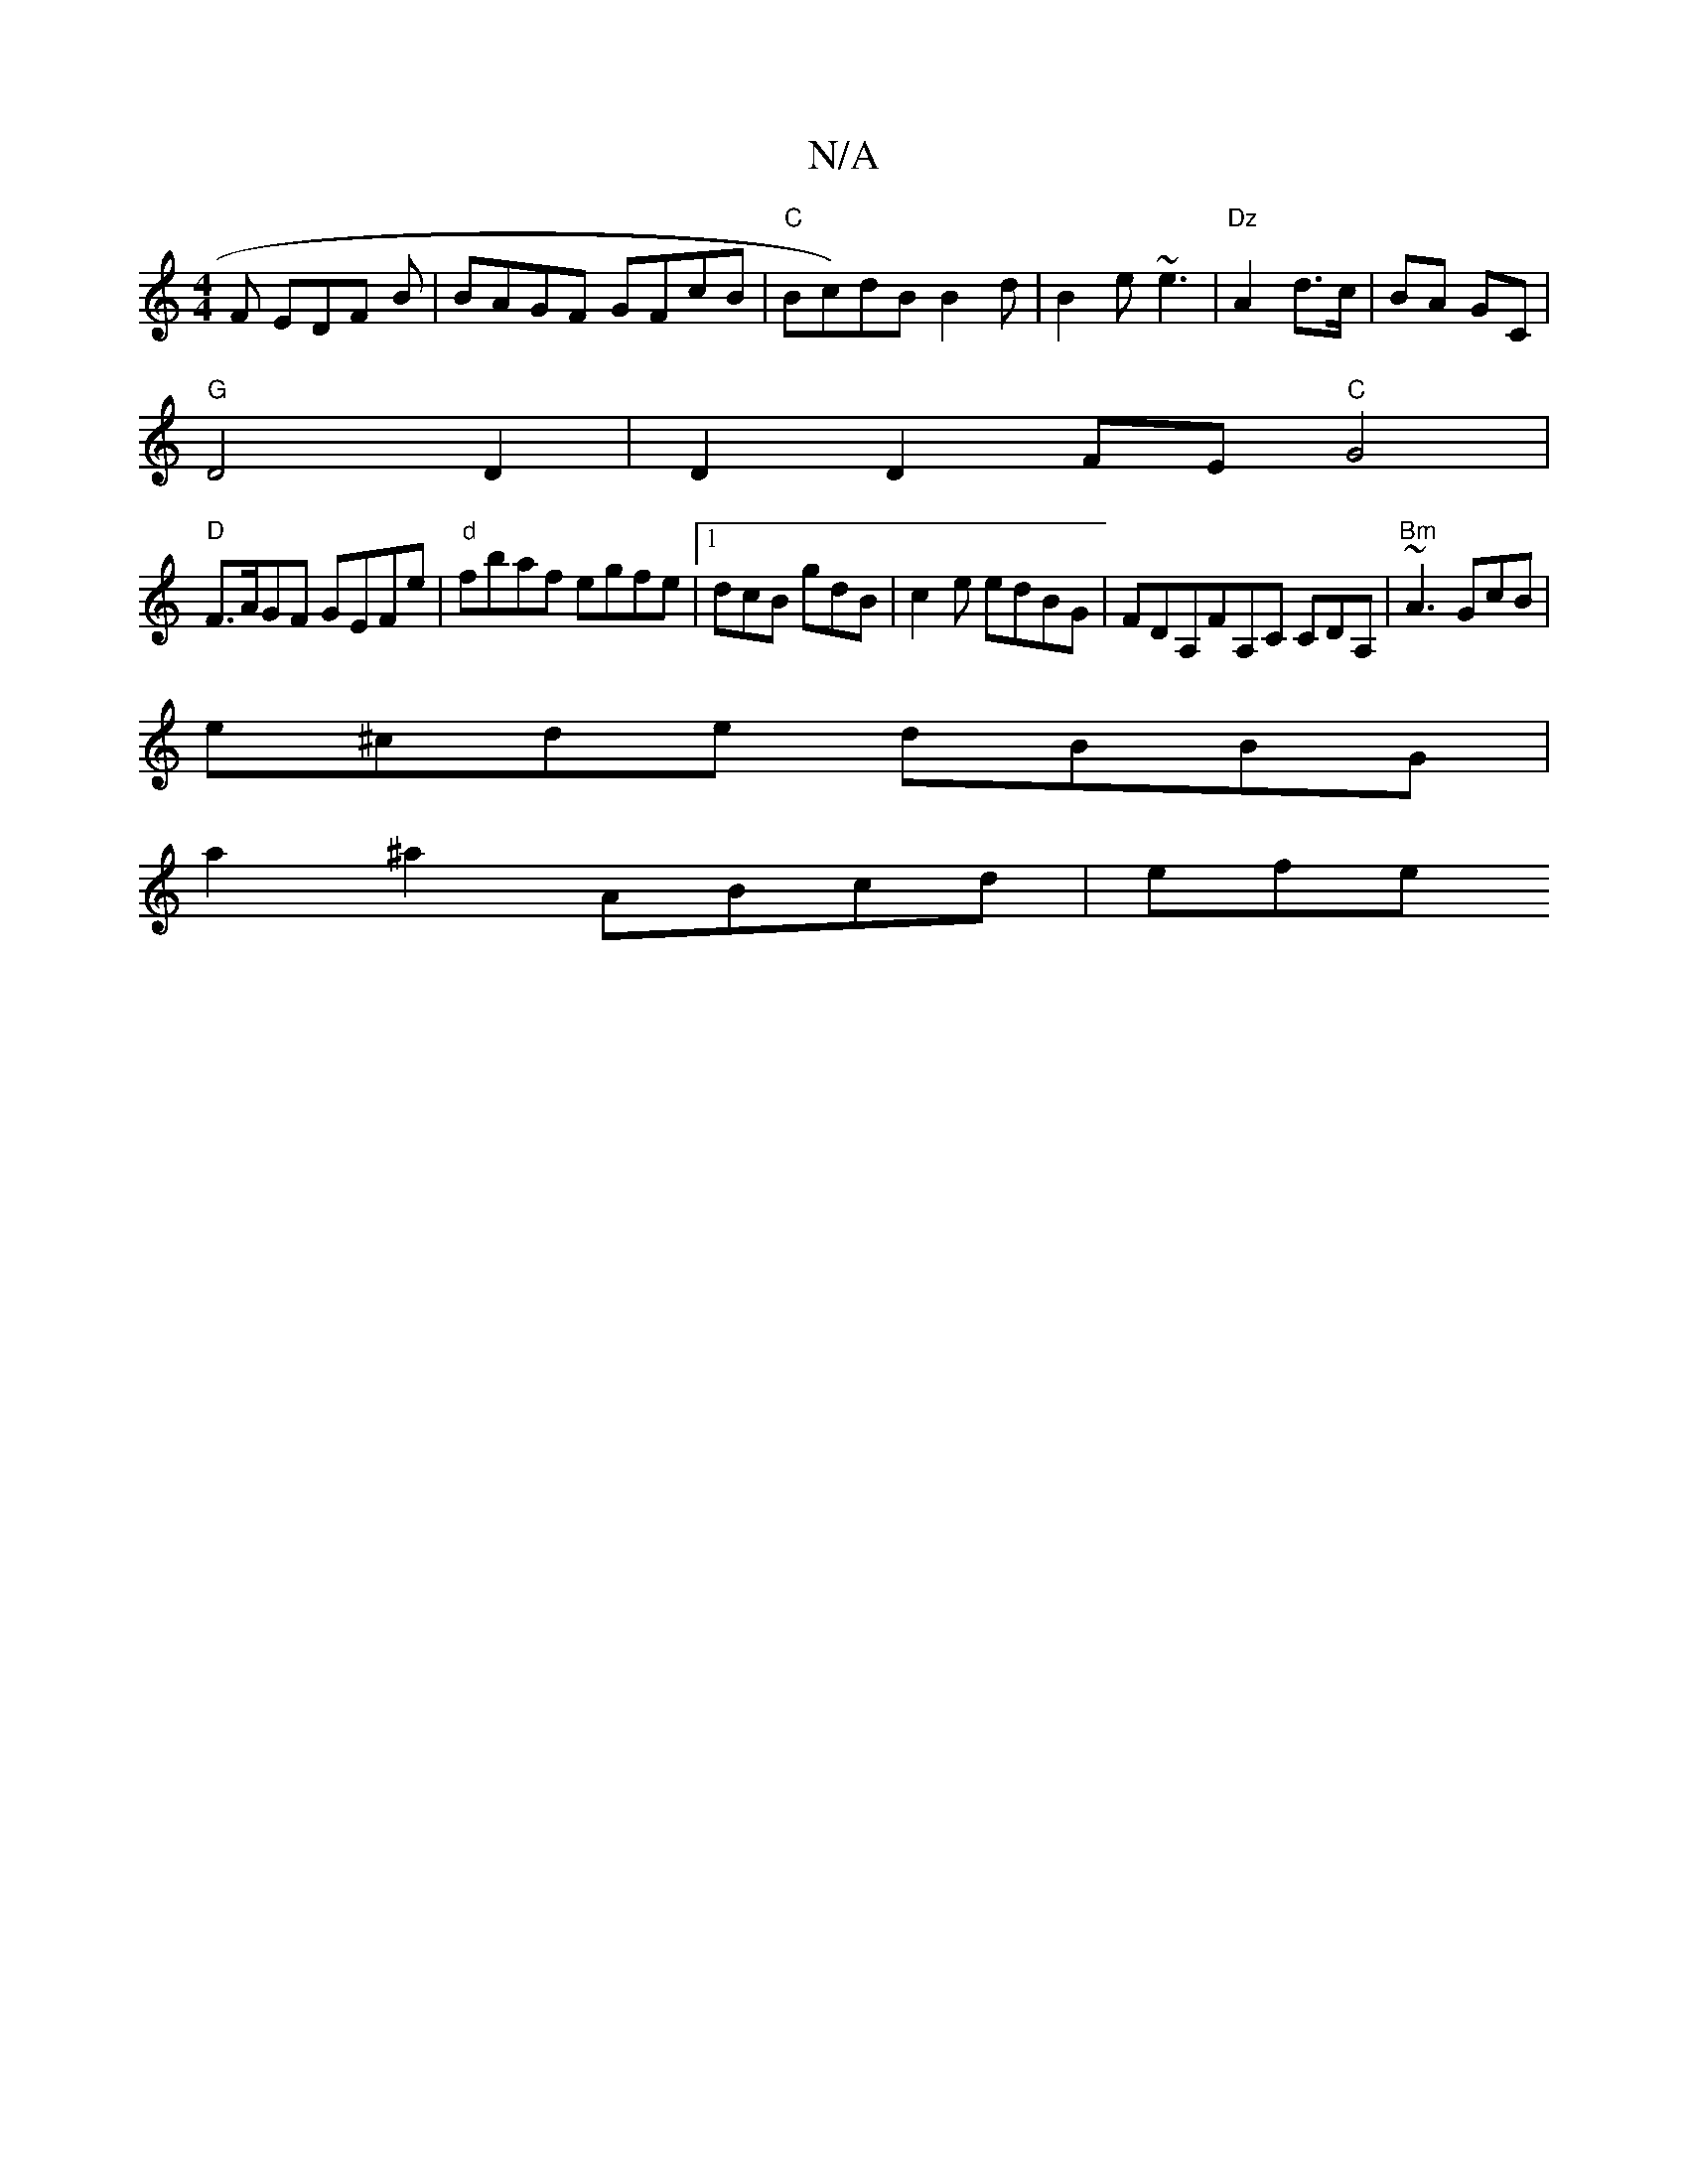 X:1
T:N/A
M:4/4
R:N/A
K:Cmajor
F EDF B|BAGF GFcB|"C"Bc)dBB2d|B2 e ~e3 | "Dz "A2 d>c |BA GC |
"G"D4D2|D2 D2 FE "C"G4|
"D" F>AGF GEFe | "d"fbaf egfe |[1 dcB gdB | c2e edBG | FDA,FA,C CDA, | "Bm"~A3 GcB|
e^cde dBBG |
a2 ^a2 ABcd | efe